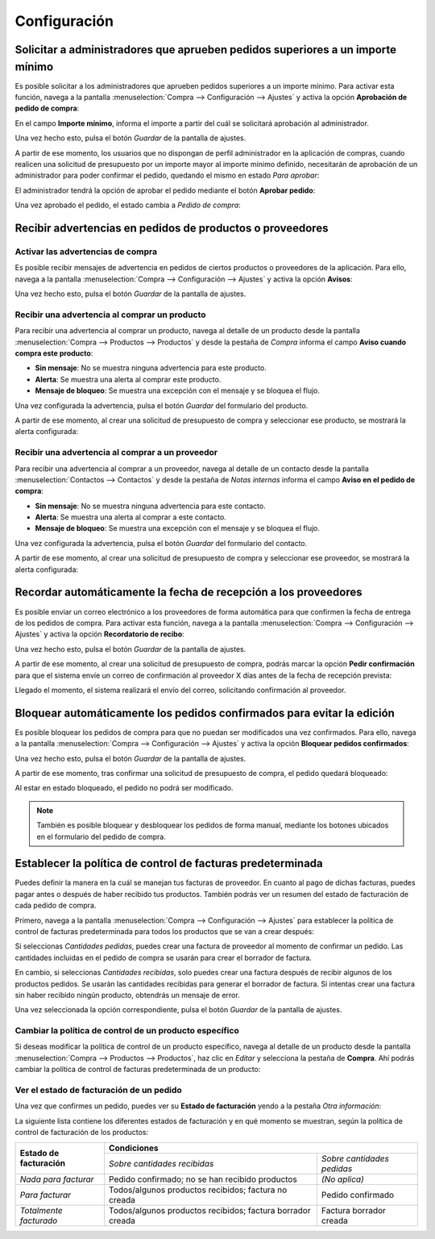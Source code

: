 =============
Configuración
=============

.. _inventario_y_fabricacion/compras/presupuestos_pedidos/aprobacion_importe:

Solicitar a administradores que aprueben pedidos superiores a un importe mínimo
===============================================================================

Es posible solicitar a los administradores que aprueben pedidos superiores a un importe mínimo. Para activar esta función,
navega a la pantalla :menuselection:`Compra --> Configuración --> Ajustes` y activa la opción **Aprobación de pedido de compra**:

.. image:: configuracion/aprobacion-pedido-compra.png
   :align: center
   :alt: Aprobación de pedido de compra

En el campo **Importe mínimo**, informa el importe a partir del cuál se solicitará aprobación al administrador.

Una vez hecho esto, pulsa el botón *Guardar* de la pantalla de ajustes.

A partir de ese momento, los usuarios que no dispongan de perfil administrador en la aplicación de compras, cuando realicen
una solicitud de presupuesto por un importe mayor al importe mínimo definido, necesitarán de aprobación de un administrador
para poder confirmar el pedido, quedando el mismo en estado *Para aprobar*:

.. image:: configuracion/aprobacion-pedido-compra-2.png
   :align: center
   :alt: Aprobación de pedido de compra (2)

El administrador tendrá la opción de aprobar el pedido mediante el botón **Aprobar pedido**:

.. image:: configuracion/aprobacion-pedido-compra-3.png
   :align: center
   :alt: Aprobación de pedido de compra (3)

Una vez aprobado el pedido, el estado cambia a *Pedido de compra*:

.. image:: configuracion/aprobacion-pedido-compra-4.png
   :align: center
   :alt: Aprobación de pedido de compra (4)

.. _inventario_y_fabricacion/compras/presupuestos_pedidos/recibir_advertencias:

Recibir advertencias en pedidos de productos o proveedores
==========================================================

Activar las advertencias de compra
----------------------------------

Es posible recibir mensajes de advertencia en pedidos de ciertos productos o proveedores de la aplicación. Para ello,
navega a la pantalla :menuselection:`Compra --> Configuración --> Ajustes` y activa la opción
**Avisos**:

.. image:: configuracion/activar-advertencias-compra.png
   :align: center
   :alt: Activar advertencias de compra

Una vez hecho esto, pulsa el botón *Guardar* de la pantalla de ajustes.

Recibir una advertencia al comprar un producto
----------------------------------------------

Para recibir una advertencia al comprar un producto, navega al detalle de un producto desde la pantalla
:menuselection:`Compra --> Productos --> Productos` y desde la pestaña de *Compra* informa el campo
**Aviso cuando compra este producto**:

-  **Sin mensaje**: No se muestra ninguna advertencia para este producto.

-  **Alerta**: Se muestra una alerta al comprar este producto.

-  **Mensaje de bloqueo**: Se muestra una excepción con el mensaje y se bloquea el flujo.

.. image:: configuracion/advertencias-compra-productos.png
   :align: center
   :alt: Advertencias de compra en productos

Una vez configurada la advertencia, pulsa el botón *Guardar* del formulario del producto.

A partir de ese momento, al crear una solicitud de presupuesto de compra y seleccionar ese producto, se mostrará la
alerta configurada:

.. image:: configuracion/advertencias-compra-productos-2.png
   :align: center
   :alt: Advertencias de compra en productos (2)

Recibir una advertencia al comprar a un proveedor
-------------------------------------------------

Para recibir una advertencia al comprar a un proveedor, navega al detalle de un contacto desde la pantalla
:menuselection:`Contactos --> Contactos` y desde la pestaña de *Notas internas* informa el campo
**Aviso en el pedido de compra**:

-  **Sin mensaje**: No se muestra ninguna advertencia para este contacto.

-  **Alerta**: Se muestra una alerta al comprar a este contacto.

-  **Mensaje de bloqueo**: Se muestra una excepción con el mensaje y se bloquea el flujo.

.. image:: configuracion/advertencias-compra-contactos.png
   :align: center
   :alt: Advertencias de compra en contactos

Una vez configurada la advertencia, pulsa el botón *Guardar* del formulario del contacto.

A partir de ese momento, al crear una solicitud de presupuesto de compra y seleccionar ese proveedor, se mostrará la
alerta configurada:

.. image:: configuracion/advertencias-compra-contactos-2.png
   :align: center
   :alt: Advertencias de compra en contactos (2)

.. _inventario_y_fabricacion/compras/presupuestos_pedidos/recordar_fecha_recepcion:

Recordar automáticamente la fecha de recepción a los proveedores
================================================================

Es posible enviar un correo electrónico a los proveedores de forma automática para que confirmen la fecha de entrega
de los pedidos de compra. Para activar esta función, navega a la pantalla :menuselection:`Compra --> Configuración --> Ajustes`
y activa la opción **Recordatorio de recibo**:

.. image:: configuracion/recordatorio-recibo.png
   :align: center
   :alt: Recordatorio de recibo

Una vez hecho esto, pulsa el botón *Guardar* de la pantalla de ajustes.

A partir de ese momento, al crear una solicitud de presupuesto de compra, podrás marcar la opción **Pedir confirmación**
para que el sistema envíe un correo de confirmación al proveedor X días antes de la fecha de recepción prevista:

.. image:: configuracion/recordatorio-recibo-2.png
   :align: center
   :alt: Recordatorio de recibo (2)

Llegado el momento, el sistema realizará el envío del correo, solicitando confirmación al proveedor.

.. seealso::
   * :doc:`../../../varios/correo_electronico/enviar_correos`

.. _inventario_y_fabricacion/compras/presupuestos_pedidos/bloquear_pedidos:

Bloquear automáticamente los pedidos confirmados para evitar la edición
=======================================================================

Es posible bloquear los pedidos de compra para que no puedan ser modificados una vez confirmados. Para ello,
navega a la pantalla :menuselection:`Compra --> Configuración --> Ajustes` y activa la opción
**Bloquear pedidos confirmados**:

.. image:: configuracion/bloquear-pedidos-confirmados.png
   :align: center
   :alt: Bloquear pedidos confirmados

Una vez hecho esto, pulsa el botón *Guardar* de la pantalla de ajustes.

A partir de ese momento, tras confirmar una solicitud de presupuesto de compra, el pedido quedará bloqueado:

.. image:: configuracion/pedido-bloqueado.png
   :align: center
   :alt: Pedido de compra bloqueado

Al estar en estado bloqueado, el pedido no podrá ser modificado.

.. note::
   También es posible bloquear y desbloquear los pedidos de forma manual, mediante los botones ubicados en el formulario
   del pedido de compra.

.. _inventario_y_fabricacion/compras/presupuestos_pedidos/politica_facturacion:

Establecer la política de control de facturas predeterminada
============================================================

Puedes definir la manera en la cuál se manejan tus facturas de proveedor. En cuanto al pago de dichas facturas, puedes
pagar antes o después de haber recibido tus productos. También podrás ver un resumen del estado de facturación de cada
pedido de compra.

Primero, navega a la pantalla :menuselection:`Compra --> Configuración --> Ajustes` para establecer la política de
control de facturas predeterminada para todos los productos que se van a crear después:

.. image:: configuracion/control-factura.png
   :align: center
   :alt: Control de factura

Si seleccionas *Cantidades pedidas*, puedes crear una factura de proveedor al momento de confirmar un pedido. Las cantidades
incluidas en el pedido de compra se usarán para crear el borrador de factura.

En cambio, si seleccionas *Cantidades recibidas*, solo puedes crear una factura después de recibir algunos de los productos
pedidos. Se usarán las cantidades recibidas para generar el borrador de factura. Si intentas crear una factura sin haber
recibido ningún producto, obtendrás un mensaje de error.

Una vez seleccionada la opción correspondiente, pulsa el botón *Guardar* de la pantalla de ajustes.

Cambiar la política de control de un producto específico
--------------------------------------------------------

Si deseas modificar la política de control de un producto específico, navega al detalle de un producto desde la pantalla
:menuselection:`Compra --> Productos --> Productos`, haz clic en *Editar* y selecciona la pestaña de **Compra**. Ahí podrás
cambiar la política de control de facturas predeterminada de un producto:

.. image:: configuracion/control-factura-producto.png
   :align: center
   :alt: Control de factura de un producto

Ver el estado de facturación de un pedido
-----------------------------------------

Una vez que confirmes un pedido, puedes ver su **Estado de facturación** yendo a la pestaña *Otra información*:

.. image:: configuracion/estado-facturacion.png
   :align: center
   :alt: Estado de facturación de un pedido de compra

La siguiente lista contiene los diferentes estados de facturación y en qué momento se muestran, según la política de
control de facturación de los productos:

+---------------------------+-----------------------------------------------------------------------------------------------+
| **Estado de facturación** |                                         **Condiciones**                                       |
|                           +------------------------------------------------------------+----------------------------------+
|                           |           *Sobre cantidades recibidas*                     |    *Sobre cantidades pedidas*    |
+---------------------------+------------------------------------------------------------+----------------------------------+
|   *Nada para facturar*    |      Pedido confirmado; no se han recibido productos       |         *(No aplica)*            |
+---------------------------+------------------------------------------------------------+----------------------------------+
|      *Para facturar*      |    Todos/algunos productos recibidos; factura no creada    |        Pedido confirmado         |
+---------------------------+------------------------------------------------------------+----------------------------------+
|  *Totalmente facturado*   | Todos/algunos productos recibidos; factura borrador creada |      Factura borrador creada     |
+---------------------------+------------------------------------------------------------+----------------------------------+